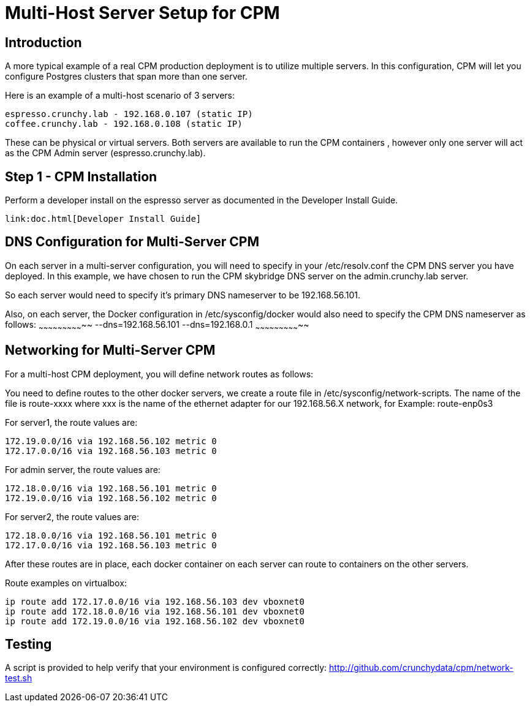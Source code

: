 = Multi-Host Server Setup for CPM

== Introduction

A more typical example of a real CPM production deployment is
to utilize multiple servers.  In this configuration, CPM
will let you configure Postgres clusters that span more than
one server.

Here is an example of a multi-host scenario of 3 servers:
[source,bash]
----
espresso.crunchy.lab - 192.168.0.107 (static IP)
coffee.crunchy.lab - 192.168.0.108 (static IP)
----

These can be physical or virtual servers.  Both servers are available to run the CPM containers , however only one server will act
as the CPM Admin server (espresso.crunchy.lab).

== Step 1 - CPM Installation

Perform a developer install on the espresso server as
documented in the Developer Install Guide.

 link:doc.html[Developer Install Guide]


== DNS Configuration for Multi-Server CPM

On each server in a multi-server configuration, you will need
to specify in your /etc/resolv.conf the CPM DNS server you have
deployed.  In this example, we have chosen to run the CPM skybridge
DNS server on the admin.crunchy.lab server.

So each server would need to specify it's primary DNS nameserver
to be 192.168.56.101.

Also, on each server, the Docker configuration in /etc/sysconfig/docker
would also need to specify the CPM DNS nameserver as follows:
~~~~~~~~~~~~~~~~~~~~~~~~~~~~~
--dns=192.168.56.101 --dns=192.168.0.1
~~~~~~~~~~~~~~~~~~~~~~~~~~~~~

== Networking for Multi-Server CPM

For a multi-host CPM deployment, you will define network routes
as follows:

You need to define routes to the other docker servers, we create
a route file in /etc/sysconfig/network-scripts.  The name of the
file is route-xxxx where xxx is the name of the ethernet adapter for our 192.168.56.X network,
for Example:  
	route-enp0s3

For server1, the route values are:
[source,bash]
----
172.19.0.0/16 via 192.168.56.102 metric 0
172.17.0.0/16 via 192.168.56.103 metric 0
----

For admin server, the route values are:
[source,bash]
----
172.18.0.0/16 via 192.168.56.101 metric 0
172.19.0.0/16 via 192.168.56.102 metric 0
----

For server2, the route values are:
[source,bash]
----
172.18.0.0/16 via 192.168.56.101 metric 0
172.17.0.0/16 via 192.168.56.103 metric 0
----

After these routes are in place, each docker container on each
server can route to containers on the other servers.

Route examples on virtualbox:
[source,bash]
----
ip route add 172.17.0.0/16 via 192.168.56.103 dev vboxnet0
ip route add 172.18.0.0/16 via 192.168.56.101 dev vboxnet0
ip route add 172.19.0.0/16 via 192.168.56.102 dev vboxnet0
----

== Testing

A script is provided to help verify that your environment is
configured correctly:
http://github.com/crunchydata/cpm/network-test.sh
